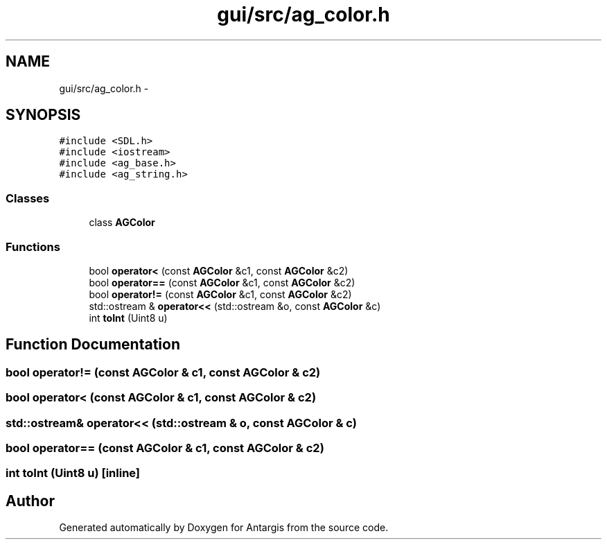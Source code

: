 .TH "gui/src/ag_color.h" 3 "27 Oct 2006" "Version 0.1.9" "Antargis" \" -*- nroff -*-
.ad l
.nh
.SH NAME
gui/src/ag_color.h \- 
.SH SYNOPSIS
.br
.PP
\fC#include <SDL.h>\fP
.br
\fC#include <iostream>\fP
.br
\fC#include <ag_base.h>\fP
.br
\fC#include <ag_string.h>\fP
.br

.SS "Classes"

.in +1c
.ti -1c
.RI "class \fBAGColor\fP"
.br
.in -1c
.SS "Functions"

.in +1c
.ti -1c
.RI "bool \fBoperator<\fP (const \fBAGColor\fP &c1, const \fBAGColor\fP &c2)"
.br
.ti -1c
.RI "bool \fBoperator==\fP (const \fBAGColor\fP &c1, const \fBAGColor\fP &c2)"
.br
.ti -1c
.RI "bool \fBoperator!=\fP (const \fBAGColor\fP &c1, const \fBAGColor\fP &c2)"
.br
.ti -1c
.RI "std::ostream & \fBoperator<<\fP (std::ostream &o, const \fBAGColor\fP &c)"
.br
.ti -1c
.RI "int \fBtoInt\fP (Uint8 u)"
.br
.in -1c
.SH "Function Documentation"
.PP 
.SS "bool operator!= (const \fBAGColor\fP & c1, const \fBAGColor\fP & c2)"
.PP
.SS "bool operator< (const \fBAGColor\fP & c1, const \fBAGColor\fP & c2)"
.PP
.SS "std::ostream& operator<< (std::ostream & o, const \fBAGColor\fP & c)"
.PP
.SS "bool operator== (const \fBAGColor\fP & c1, const \fBAGColor\fP & c2)"
.PP
.SS "int toInt (Uint8 u)\fC [inline]\fP"
.PP
.SH "Author"
.PP 
Generated automatically by Doxygen for Antargis from the source code.
